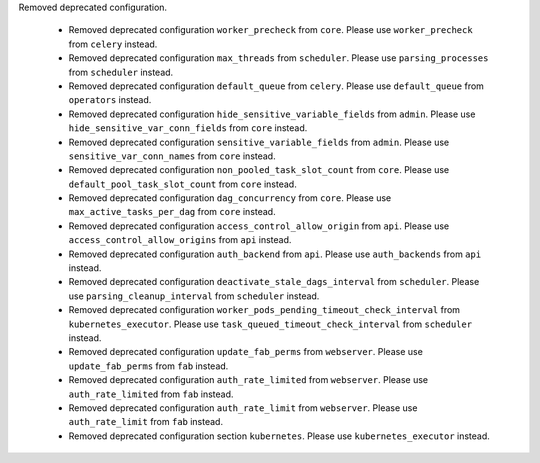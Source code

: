 Removed deprecated configuration.

      * Removed deprecated configuration ``worker_precheck`` from ``core``. Please use ``worker_precheck`` from ``celery`` instead.
      * Removed deprecated configuration ``max_threads`` from ``scheduler``. Please use ``parsing_processes`` from ``scheduler`` instead.
      * Removed deprecated configuration ``default_queue`` from ``celery``. Please use ``default_queue`` from ``operators`` instead.
      * Removed deprecated configuration ``hide_sensitive_variable_fields`` from ``admin``. Please use ``hide_sensitive_var_conn_fields`` from ``core`` instead.
      * Removed deprecated configuration ``sensitive_variable_fields`` from ``admin``. Please use ``sensitive_var_conn_names`` from ``core`` instead.
      * Removed deprecated configuration ``non_pooled_task_slot_count`` from ``core``. Please use ``default_pool_task_slot_count`` from ``core`` instead.
      * Removed deprecated configuration ``dag_concurrency`` from ``core``. Please use ``max_active_tasks_per_dag`` from ``core`` instead.
      * Removed deprecated configuration ``access_control_allow_origin`` from ``api``. Please use ``access_control_allow_origins`` from ``api`` instead.
      * Removed deprecated configuration ``auth_backend`` from ``api``. Please use ``auth_backends`` from ``api`` instead.
      * Removed deprecated configuration ``deactivate_stale_dags_interval`` from ``scheduler``. Please use ``parsing_cleanup_interval`` from ``scheduler`` instead.
      * Removed deprecated configuration ``worker_pods_pending_timeout_check_interval`` from ``kubernetes_executor``. Please use ``task_queued_timeout_check_interval`` from ``scheduler`` instead.
      * Removed deprecated configuration ``update_fab_perms`` from ``webserver``. Please use ``update_fab_perms`` from ``fab`` instead.
      * Removed deprecated configuration ``auth_rate_limited`` from ``webserver``. Please use ``auth_rate_limited`` from ``fab`` instead.
      * Removed deprecated configuration ``auth_rate_limit`` from ``webserver``. Please use ``auth_rate_limit`` from ``fab`` instead.
      * Removed deprecated configuration section ``kubernetes``. Please use ``kubernetes_executor`` instead.
